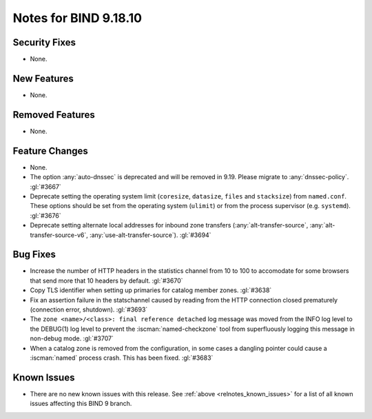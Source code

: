 .. Copyright (C) Internet Systems Consortium, Inc. ("ISC")
..
.. SPDX-License-Identifier: MPL-2.0
..
.. This Source Code Form is subject to the terms of the Mozilla Public
.. License, v. 2.0.  If a copy of the MPL was not distributed with this
.. file, you can obtain one at https://mozilla.org/MPL/2.0/.
..
.. See the COPYRIGHT file distributed with this work for additional
.. information regarding copyright ownership.

Notes for BIND 9.18.10
----------------------

Security Fixes
~~~~~~~~~~~~~~

- None.

New Features
~~~~~~~~~~~~

- None.

Removed Features
~~~~~~~~~~~~~~~~

- None.

Feature Changes
~~~~~~~~~~~~~~~

- None.

- The option :any:`auto-dnssec` is deprecated and will be removed in 9.19.
  Please migrate to :any:`dnssec-policy`. :gl:`#3667`

- Deprecate setting the operating system limit (``coresize``, ``datasize``,
  ``files`` and ``stacksize``) from ``named.conf``.  These options should be set
  from the operating system (``ulimit``) or from the process supervisor
  (e.g. ``systemd``). :gl:`#3676`

- Deprecate setting alternate local addresses for inbound zone transfers
  (:any:`alt-transfer-source`, :any:`alt-transfer-source-v6`,
  :any:`use-alt-transfer-source`). :gl:`#3694`

Bug Fixes
~~~~~~~~~

- Increase the number of HTTP headers in the statistics channel from
  10 to 100 to accomodate for some browsers that send more that 10
  headers by default. :gl:`#3670`


- Copy TLS identifier when setting up primaries for catalog member
  zones. :gl:`#3638`

- Fix an assertion failure in the statschannel caused by reading from the HTTP
  connection closed prematurely (connection error, shutdown). :gl:`#3693`

- The ``zone <name>/<class>: final reference detached`` log message was
  moved from the INFO log level to the DEBUG(1) log level to prevent the
  :iscman:`named-checkzone` tool from superfluously logging this message
  in non-debug mode. :gl:`#3707`

- When a catalog zone is removed from the configuration, in some
  cases a dangling pointer could cause a :iscman:`named` process
  crash. This has been fixed. :gl:`#3683`

Known Issues
~~~~~~~~~~~~

- There are no new known issues with this release. See :ref:`above
  <relnotes_known_issues>` for a list of all known issues affecting this
  BIND 9 branch.
